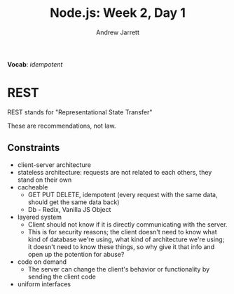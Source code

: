 #+TITLE: Node.js: Week 2, Day 1
#+AUTHOR: Andrew Jarrett
#+EMAIL: ahrjarrett@gmail.com
#+OPTIONS: num:nil

*Vocab*: /idempotent/

* REST

REST stands for "Representational State Transfer"

These are recommendations, not law.

** Constraints

- client-server architecture
- stateless architecture: requests are not related to each others, they stand on their own
- cacheable
  * GET PUT DELETE, idempotent (every request with the same data, should get the same data back)
  * Db - Redix, Vanilla JS Object
- layered system
  * Client should not know if it is directly communicating with the server.
  * This is for security reasons; the client doesn't need to know what kind of database we're using, what kind of architecture we're using; it doesn't need to know these things, so why give it that info and open up the potention for abuse?
- code on demand
  * The server can change the client's behavior or functionality by sending the client code
- uniform interfaces


